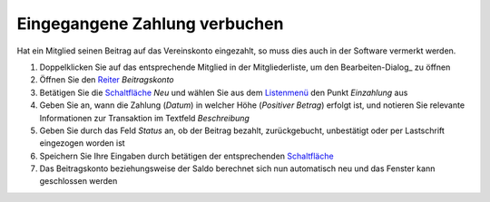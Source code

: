 Eingegangene Zahlung verbuchen
==============================

Hat ein Mitglied seinen Beitrag auf das Vereinskonto eingezahlt, so muss dies auch in der Software vermerkt werden.

1. Doppelklicken Sie auf das entsprechende Mitglied in der Mitgliederliste, um den Bearbeiten-Dialog_ zu öffnen

2. Öffnen Sie den Reiter_ *Beitragskonto*

3. Betätigen Sie die Schaltfläche_ *Neu* und wählen Sie aus dem Listenmenü_ den Punkt *Einzahlung* aus

4. Geben Sie an, wann die Zahlung (*Datum*) in welcher Höhe (*Positiver Betrag*) erfolgt ist, und notieren Sie relevante Informationen zur Transaktion im Textfeld *Beschreibung*

5. Geben Sie durch das Feld *Status* an, ob der Beitrag bezahlt, zurückgebucht, unbestätigt oder per Lastschrift eingezogen worden ist

6. Speichern Sie Ihre Eingaben durch betätigen der entsprechenden Schaltfläche_

7. Das Beitragskonto beziehungsweise der Saldo berechnet sich nun automatisch neu und das Fenster kann geschlossen werden

.. _Listenmenü: /de/latest/erste-schritte/benutzeroberflaeche.html
.. _Dialog: /de/latest/erste-schritte/benutzeroberflaeche.html
.. _Reiter: /de/latest/erste-schritte/benutzeroberflaeche.html
.. _Schaltfläche: /de/latest/erste-schritte/benutzeroberflaeche.html
